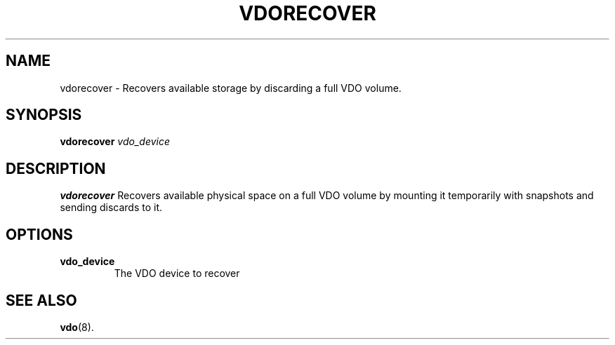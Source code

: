 .TH VDORECOVER 8 "2022-07-15" "Red Hat" \" -*- nroff -*-
.SH NAME
vdorecover \- Recovers available storage by discarding a full VDO volume.
.SH SYNOPSIS
.B vdorecover
.I vdo_device
.SH DESCRIPTION
.B vdorecover
Recovers available physical space on a full VDO volume by mounting it
temporarily with snapshots and sending discards to it.
.PP
.SH OPTIONS
.TP
.B vdo_device
The VDO device to recover
.
.SH SEE ALSO
.BR vdo (8).
